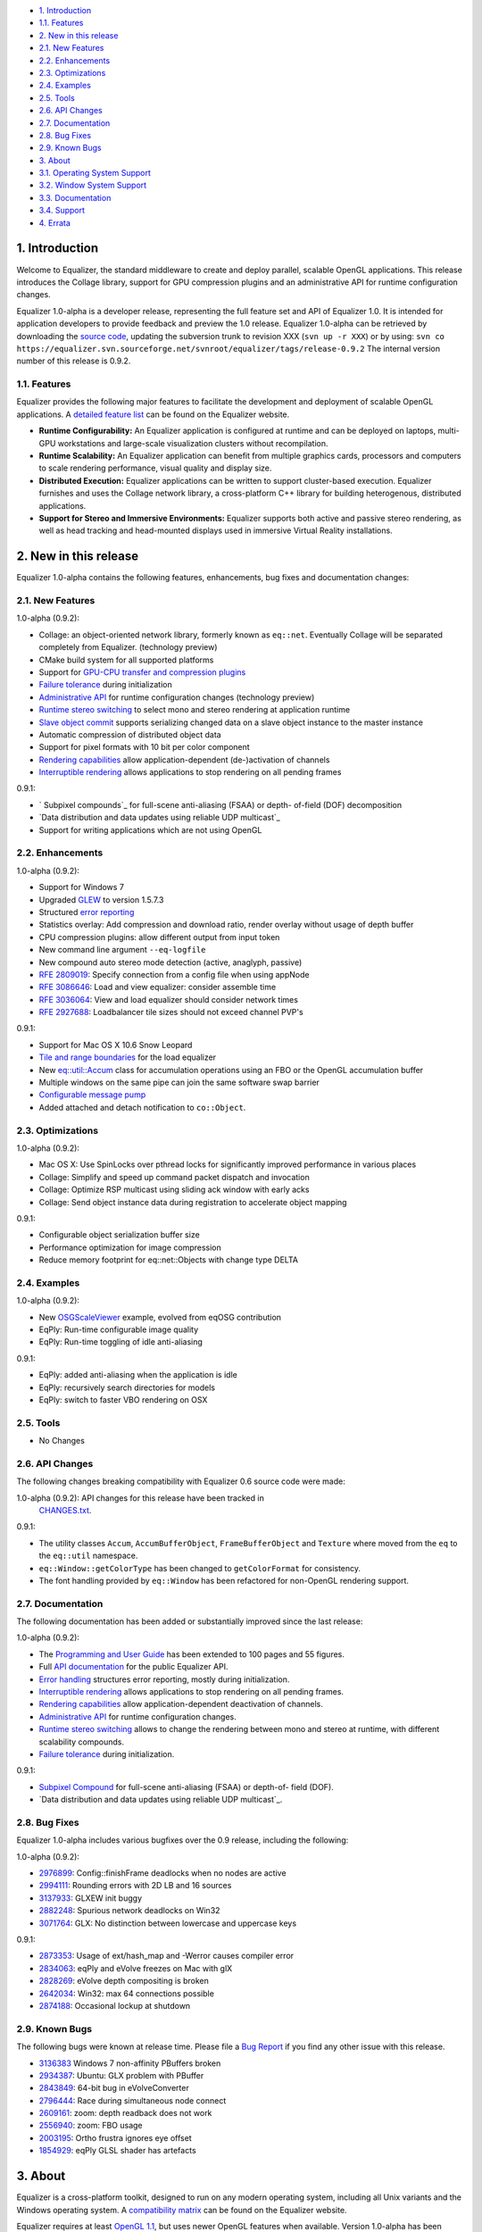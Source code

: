 -   `1. Introduction`_

-   `1.1. Features`_

-   `2. New in this release`_

-   `2.1. New Features`_
-   `2.2. Enhancements`_
-   `2.3. Optimizations`_
-   `2.4. Examples`_
-   `2.5. Tools`_
-   `2.6. API Changes`_
-   `2.7. Documentation`_
-   `2.8. Bug Fixes`_
-   `2.9. Known Bugs`_

-   `3. About`_

-   `3.1. Operating System Support`_
-   `3.2. Window System Support`_
-   `3.3. Documentation`_
-   `3.4. Support`_

-   `4. Errata`_


1. Introduction
---------------

Welcome to Equalizer, the standard middleware to create and deploy parallel,
scalable OpenGL applications. This release introduces the Collage library,
support for GPU compression plugins and an administrative API for runtime
configuration changes.

Equalizer 1.0-alpha is a developer release, representing the full feature set
and API of Equalizer 1.0. It is intended for application developers to
provide feedback and preview the 1.0 release. Equalizer 1.0-alpha can be
retrieved by downloading the `source code`_, updating the subversion trunk to
revision XXX (``svn up -r XXX``) or by using:
``svn co
https://equalizer.svn.sourceforge.net/svnroot/equalizer/tags/release-0.9.2``
The internal version number of this release is 0.9.2.


1.1. Features
~~~~~~~~~~~~~

Equalizer provides the following major features to facilitate the development
and deployment of scalable OpenGL applications. A `detailed feature list`_
can be found on the Equalizer website.

-   **Runtime Configurability:** An Equalizer application is configured
    at runtime and can be deployed on laptops, multi-GPU workstations and
    large-scale visualization clusters without recompilation.
-   **Runtime Scalability:** An Equalizer application can benefit from
    multiple graphics cards, processors and computers to scale rendering
    performance, visual quality and display size.
-   **Distributed Execution:** Equalizer applications can be written to
    support cluster-based execution. Equalizer furnishes and uses the Collage
    network library, a cross-platform C++ library for building heterogenous,
    distributed applications.
-   **Support for Stereo and Immersive Environments:** Equalizer supports
    both active and passive stereo rendering, as well as head tracking and
    head-mounted displays used in immersive Virtual Reality installations.


2. New in this release
----------------------

Equalizer 1.0-alpha contains the following features, enhancements, bug fixes
and documentation changes:


2.1. New Features
~~~~~~~~~~~~~~~~~

1.0-alpha (0.9.2):

-   Collage: an object-oriented network library, formerly known as
    ``eq::net``. Eventually Collage will be separated completely from
    Equalizer. (technology preview)
-   CMake build system for all supported platforms
-   Support for `GPU-CPU transfer and compression plugins`_
-   `Failure tolerance`_ during initialization
-   `Administrative API`_ for runtime configuration changes (technology
    preview)
-   `Runtime stereo switching`_ to select mono and stereo rendering at
    application runtime
-   `Slave object commit`_ supports serializing changed data on a slave
    object instance to the master instance
-   Automatic compression of distributed object data
-   Support for pixel formats with 10 bit per color component
-   `Rendering capabilities`_ allow application-dependent (de-)activation
    of channels
-   `Interruptible rendering`_ allows applications to stop rendering on
    all pending frames

0.9.1:

-   ` Subpixel compounds`_ for full-scene anti-aliasing (FSAA) or depth-
    of-field (DOF) decomposition
-   `Data distribution and data updates using reliable UDP multicast`_
-   Support for writing applications which are not using OpenGL


2.2. Enhancements
~~~~~~~~~~~~~~~~~

1.0-alpha (0.9.2):

-   Support for Windows 7
-   Upgraded `GLEW`_ to version 1.5.7.3
-   Structured `error reporting`_
-   Statistics overlay: Add compression and download ratio, render
    overlay without usage of depth buffer
-   CPU compression plugins: allow different output from input token
-   New command line argument ``--eq-logfile``
-   New compound auto stereo mode detection (active, anaglyph, passive)
-   `RFE 2809019`_: Specify connection from a config file when using
    appNode
-   `RFE 3086646`_: Load and view equalizer: consider assemble time
-   `RFE 3036064`_: View and load equalizer should consider network times
-   `RFE 2927688`_: Loadbalancer tile sizes should not exceed channel
    PVP's

0.9.1:

-   Support for Mac OS X 10.6 Snow Leopard
-   `Tile and range boundaries`_ for the load equalizer
-   New `eq::util::Accum`_ class for accumulation operations using an FBO
    or the OpenGL accumulation buffer
-   Multiple windows on the same pipe can join the same software swap
    barrier
-   `Configurable message pump`_
-   Added attached and detach notification to ``co::Object``.


2.3. Optimizations
~~~~~~~~~~~~~~~~~~

1.0-alpha (0.9.2):

-   Mac OS X: Use SpinLocks over pthread locks for significantly improved
    performance in various places
-   Collage: Simplify and speed up command packet dispatch and invocation
-   Collage: Optimize RSP multicast using sliding ack window with early
    acks
-   Collage: Send object instance data during registration to accelerate
    object mapping

0.9.1:

-   Configurable object serialization buffer size
-   Performance optimization for image compression
-   Reduce memory footprint for eq::net::Objects with change type DELTA


2.4. Examples
~~~~~~~~~~~~~

1.0-alpha (0.9.2):

-   New `OSGScaleViewer`_ example, evolved from eqOSG contribution
-   EqPly: Run-time configurable image quality
-   EqPly: Run-time toggling of idle anti-aliasing

0.9.1:

-   EqPly: added anti-aliasing when the application is idle
-   EqPly: recursively search directories for models
-   EqPly: switch to faster VBO rendering on OSX


2.5. Tools
~~~~~~~~~~

-   No Changes


2.6. API Changes
~~~~~~~~~~~~~~~~

The following changes breaking compatibility with Equalizer 0.6 source code
were made:

1.0-alpha (0.9.2): API changes for this release have been tracked in
    `CHANGES.txt`_.

0.9.1:

-   The utility classes ``Accum``, ``AccumBufferObject``,
    ``FrameBufferObject`` and ``Texture`` where moved from the ``eq`` to the
    ``eq::util`` namespace.
-   ``eq::Window::getColorType`` has been changed to ``getColorFormat``
    for consistency.
-   The font handling provided by ``eq::Window`` has been refactored for
    non-OpenGL rendering support.


2.7. Documentation
~~~~~~~~~~~~~~~~~~

The following documentation has been added or substantially improved since
the last release:

1.0-alpha (0.9.2):

-   The `Programming and User Guide`_ has been extended to 100 pages and
    55 figures.
-   Full `API documentation`_ for the public Equalizer API.
-   `Error handling`_ structures error reporting, mostly during
    initialization.
-   `Interruptible rendering`_ allows applications to stop rendering on
    all pending frames.
-   `Rendering capabilities`_ allow application-dependent deactivation of
    channels.
-   `Administrative API`_ for runtime configuration changes.
-   `Runtime stereo switching`_ allows to change the rendering between
    mono and stereo at runtime, with different scalability compounds.
-   `Failure tolerance`_ during initialization.

0.9.1:

-   `Subpixel Compound`_ for full-scene anti-aliasing (FSAA) or depth-of-
    field (DOF).
-   `Data distribution and data updates using reliable UDP multicast`_.


2.8. Bug Fixes
~~~~~~~~~~~~~~

Equalizer 1.0-alpha includes various bugfixes over the 0.9 release, including
the following:

1.0-alpha (0.9.2):

-   `2976899`_: Config::finishFrame deadlocks when no nodes are active
-   `2994111`_: Rounding errors with 2D LB and 16 sources
-   `3137933`_: GLXEW init buggy
-   `2882248`_: Spurious network deadlocks on Win32
-   `3071764`_: GLX: No distinction between lowercase and uppercase keys

0.9.1:

-   `2873353`_: Usage of ext/hash_map and -Werror causes compiler error
-   `2834063`_: eqPly and eVolve freezes on Mac with glX
-   `2828269`_: eVolve depth compositing is broken
-   `2642034`_: Win32: max 64 connections possible
-   `2874188`_: Occasional lockup at shutdown


2.9. Known Bugs
~~~~~~~~~~~~~~~

The following bugs were known at release time. Please file a `Bug Report`_ if
you find any other issue with this release.

-   `3136383`_ Windows 7 non-affinity PBuffers broken
-   `2934387`_: Ubuntu: GLX problem with PBuffer
-   `2843849`_: 64-bit bug in eVolveConverter
-   `2796444`_: Race during simultaneous node connect
-   `2609161`_: zoom: depth readback does not work
-   `2556940`_: zoom: FBO usage
-   `2003195`_: Ortho frustra ignores eye offset
-   `1854929`_: eqPly GLSL shader has artefacts


3. About
--------

Equalizer is a cross-platform toolkit, designed to run on any modern
operating system, including all Unix variants and the Windows operating
system. A `compatibility matrix`_ can be found on the Equalizer website.

Equalizer requires at least `OpenGL 1.1`_, but uses newer OpenGL features
when available. Version 1.0-alpha has been tested on:


3.1. Operating System Support
~~~~~~~~~~~~~~~~~~~~~~~~~~~~~

Equalizer uses CMake to create a platform-specific build environment. The
following platforms and build environments are tested:

-   **Linux:** Ubuntu 10.04, 10.10 (Makefile, i386, x64)
-   **Windows:** XP and 7 (Visual Studio 2008, i386, x64)
-   **Mac OS X:** 10.5, 10.6 (Makefile, XCode, i386, x64)


3.2. Window System Support
~~~~~~~~~~~~~~~~~~~~~~~~~~

-   **X11:** Full support for all documented features.
-   **WGL:** Full support for all documented features.
-   **AGL:** Full support for all documented features.


3.3. Documentation
~~~~~~~~~~~~~~~~~~

The Programming and User Guide is available as a `hard-copy (0.9)`_ and
`online (1.0 alpha)`_. `API documentation`_ can be found on the Equalizer
website.

As with any open source project, the available source code, in particular the
shipped `examples`_ provide a reference for developing or porting
applications. The `Developer Documentation`_ on the website provides further
design documents for specific features. XCode users can download a
`Documentation Set`_.


3.4. Support
~~~~~~~~~~~~

Technical questions can be posted to the ` Developer Mailing List`_, or
directly to ` info@equalizergraphics.com`_.

Commercial support, custom software development and porting services are
available from `Eyescale`_. Please contact `info@eyescale.ch`_ for further
information.


4. Errata
---------

0.9.1:

-   `Patch`_ to fix occasional compilation errors on Windows when using
    EQ_IGNORE_GLEW.

.. _1. Introduction: #introduction
.. _1.1. Features: #features
.. _2. New in this release: #new
.. _2.1. New Features: #newFeatures
.. _2.2. Enhancements: #enhancements
.. _2.3. Optimizations: #optimizations
.. _2.4. Examples: #examples
.. _2.5. Tools: #tools
.. _2.6. API Changes: #changes
.. _2.7. Documentation: #documentation
.. _2.8. Bug Fixes: #bugfixes
.. _2.9. Known Bugs: #knownbugs
.. _3. About: #about
.. _3.1. Operating System Support: #os
.. _3.2. Window System Support: #ws
.. _3.3. Documentation: #documentation
.. _3.4. Support: #support
.. _4. Errata: #errata
.. _source     code:
    http://www.equalizergraphics.com/downloads/Equalizer-0.9.2.tar.gz
.. _detailed feature list: /features.html
.. _GPU-CPU       transfer and compression plugins: http://www.equalizerg
    raphics.com/documents/Developer/API/plugins_2compressor_8h.html#_details
.. _Failure      tolerance:
    http://www.equalizergraphics.com/documents/design/nodeFailure.html
.. _Administrative       API:
    http://www.equalizergraphics.com/documents/design/admin.html
.. _Runtime       stereo switching:
    http://www.equalizergraphics.com/documents/design/stereoSwitch.html
.. _Slave       object commit:
    http://www.equalizergraphics.com/documents/design/admin.html#slaveWrite
.. _Rendering capabilities:
    http://www.equalizergraphics.com/documents/design/Capabilities.html
.. _Interruptible       rendering:
    http://www.equalizergraphics.com/documents/design/stopFrames.html
.. _       Subpixel compounds:
    http://www.equalizergraphics.com/documents/design/subpixelCompound.html
.. _Data distribution and data updates using reliable UDP multicast:
    http://www.equalizergraphics.com/documents/design/multicast.html
.. _GLEW: http://glew.sourceforge.net
.. _error reporting:
    http://www.equalizergraphics.com/documents/design/errorHandling.html
.. _RFE   2809019: https://sourceforge.net/tracker/?func=detail&aid=28090
    19&group_id=170962&atid=856212
.. _RFE       3086646: https://sourceforge.net/tracker/?func=detail&aid=3
    086646&group_id=170962&atid=856212
.. _RFE       3036064: https://sourceforge.net/tracker/?func=detail&aid=3
    036064&group_id=170962&atid=856212
.. _RFE       2927688: https://sourceforge.net/tracker/?func=detail&aid=2
    927688&group_id=170962&atid=856212
.. _Tile and range boundaries: http://www.equalizergraphics.com/documents
    /design/loadBalancing.html#boundaries
.. _eq::util::Accum: http://www.equalizergraphics.com/documents/Developer
    /API/classeq_1_1util_1_1Accum.html
.. _Configurable   message pump: https://sourceforge.net/tracker/?func=de
    tail&aid=2902505&group_id=170962&atid=856212
.. _OSGScaleViewer: http://www.equalizergraphics.com/documents/WhitePaper
    s/OpenSceneGraphClustering.pdf
.. _CHANGES.txt: https://equalizer.svn.sourceforge.net/svnroot/equalizer/
    tags/release-0.9.2/CHANGES.txt
.. _Programming and       User Guide:
    http://www.equalizergraphics.com/survey.html
.. _API       documentation:
    http://www.equalizergraphics.com/documents/Developer/API/index.html
.. _Error       handling:
    http://www.equalizergraphics.com/documents/design/errorHandling.html
.. _Interruptible       rendering:
    http://www.equalizergraphics.com/documents/design/stopFrames.html
.. _Rendering       capabilities:
    http://www.equalizergraphics.com/documents/design/Capabilities.html
.. _Administrative       API:
    http://www.equalizergraphics.com/documents/design/admin.html
.. _Runtime       stereo switching:
    http://www.equalizergraphics.com/documents/design/stereoSwitch.html
.. _Failure       tolerance:
    http://www.equalizergraphics.com/documents/design/nodeFailure.html
.. _Subpixel Compound: /documents/design/subpixelCompound.html
.. _Data distribution and data       updates using reliable UDP
    multicast: /documents/design/multicast.html
.. _2976899: https://sourceforge.net/tracker/?func=detail&aid=2976899&gro
    up_id=170962&atid=856209
.. _2994111: https://sourceforge.net/tracker/?func=detail&aid=2994111&gro
    up_id=170962&atid=856209
.. _3137933: https://sourceforge.net/tracker/?func=detail&aid=3137933&gro
    up_id=170962&atid=856209
.. _2882248: https://sourceforge.net/tracker/?func=detail&aid=2882248&gro
    up_id=170962&atid=856209
.. _3071764: https://sourceforge.net/tracker/?func=detail&aid=3071764&gro
    up_id=170962&atid=856209
.. _2873353: https://sourceforge.net/tracker/?func=detail&aid=2873353&gro
    up_id=170962&atid=856209
.. _2834063: https://sourceforge.net/tracker/?func=detail&aid=2834063&gro
    up_id=170962&atid=856209
.. _2828269: https://sourceforge.net/tracker/?func=detail&aid=2828296&gro
    up_id=170962&atid=856209
.. _2642034: http://sourceforge.net/tracker/index.php?func=detail&aid=264
    2034&group_id=170962&atid=856209
.. _2874188: https://sourceforge.net/tracker/?func=detail&aid=2874188&gro
    up_id=170962&atid=856209
.. _Bug   Report:
    http://sourceforge.net/tracker/?atid=856209&group_id=170962&func=browse
.. _3136383: https://sourceforge.net/tracker/?func=detail&aid=3136383&gro
    up_id=170962&atid=856209
.. _2934387: https://sourceforge.net/tracker/?func=detail&aid=2934387grou
    p_id=170962&atid=856209
.. _2843849: https://sourceforge.net/tracker/?func=detail&aid=2843849&gro
    up_id=170962&atid=856209
.. _2796444: http://sourceforge.net/tracker/index.php?func=detail&aid=279
    6444&group_id=170962&atid=856209
.. _2609161: http://sourceforge.net/tracker/index.php?func=detail&aid=260
    9161&group_id=170962&atid=856209
.. _2556940: http://sourceforge.net/tracker/index.php?func=detail&aid=255
    6940&group_id=170962&atid=856209
.. _2003195: http://sourceforge.net/tracker/index.php?func=detail&aid=200
    3195&group_id=170962&atid=856209
.. _1854929: http://sourceforge.net/tracker/index.php?func=detail&aid=185
    4929&group_id=170962&atid=856209
.. _compatibility matrix:
    http://www.equalizergraphics.com/compatibility.html
.. _OpenGL 1.1: http://www.opengl.org
.. _hard-copy   (0.9): http://www.lulu.com/content/paperback-
    book/equalizer-09-programming-and-user-guide/7501548
.. _online   (1.0   alpha): http://www.equalizergraphics.com/survey.html
.. _API   documentation:
    http://www.equalizergraphics.com/documents/Developer/API/index.html
.. _examples: http://www.equalizergraphics.com/cgi-
    bin/viewvc.cgi/tags/release-0.9.2/examples/
.. _Developer Documentation:
    http://www.equalizergraphics.com/doc_developer.html
.. _Documentation     Set: http://www.equalizergraphics.com/documents/Dev
    eloper/API/ch.eyescale.Equalizer.docset.zip
.. _     Developer Mailing List: http://www.equalizergraphics.com/cgi-
    bin/mailman/listinfo/eq-dev
.. _     info@equalizergraphics.com:
    mailto:info@equalizergraphics.com?subject=Equalizer%20question
.. _Eyescale: http://www.eyescale.ch
.. _info@eyescale.ch: mailto:info@eyescale.ch?subject=Equalizer%20support
.. _Patch: http://equalizer.svn.sourceforge.net/viewvc/equalizer/tags/rel
    ease-0.9.1/patches/wgl_no_glew.patch?view=markup
